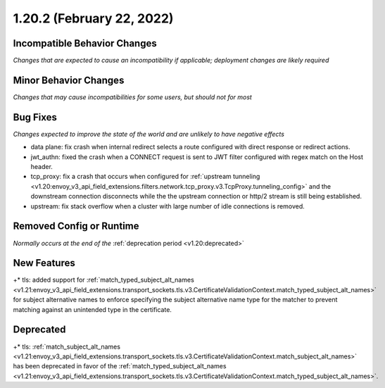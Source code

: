 1.20.2 (February 22, 2022)
==========================

Incompatible Behavior Changes
-----------------------------
*Changes that are expected to cause an incompatibility if applicable; deployment changes are likely required*

Minor Behavior Changes
----------------------
*Changes that may cause incompatibilities for some users, but should not for most*

Bug Fixes
---------
*Changes expected to improve the state of the world and are unlikely to have negative effects*

* data plane: fix crash when internal redirect selects a route configured with direct response or redirect actions.
* jwt_authn: fixed the crash when a CONNECT request is sent to JWT filter configured with regex match on the Host header.
* tcp_proxy: fix a crash that occurs when configured for :ref:`upstream tunneling <v1.20:envoy_v3_api_field_extensions.filters.network.tcp_proxy.v3.TcpProxy.tunneling_config>` and the downstream connection disconnects while the the upstream connection or http/2 stream is still being established.
* upstream: fix stack overflow when a cluster with large number of idle connections is removed.

Removed Config or Runtime
-------------------------
*Normally occurs at the end of the* :ref:`deprecation period <v1.20:deprecated>`

New Features
------------

..
    TODO(phlax): These links/refs have been set to v1.21 due to v1.20.2 not building/publishing - update once v1.20.3 lands

+* tls: added support for :ref:`match_typed_subject_alt_names <v1.21:envoy_v3_api_field_extensions.transport_sockets.tls.v3.CertificateValidationContext.match_typed_subject_alt_names>` for subject alternative names to enforce specifying the subject alternative name type for the matcher to prevent matching against an unintended type in the certificate.


Deprecated
----------

..
    TODO(phlax): These links/refs have been set to v1.21 due to v1.20.2 not building/publishing - update once v1.20.3 lands

+* tls: :ref:`match_subject_alt_names <v1.21:envoy_v3_api_field_extensions.transport_sockets.tls.v3.CertificateValidationContext.match_subject_alt_names>` has been deprecated in favor of the :ref:`match_typed_subject_alt_names <v1.21:envoy_v3_api_field_extensions.transport_sockets.tls.v3.CertificateValidationContext.match_typed_subject_alt_names>`.
